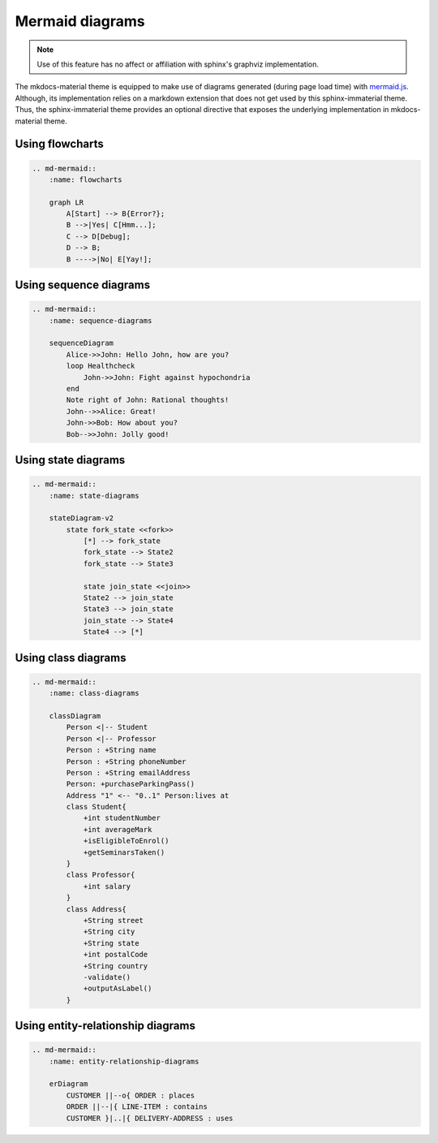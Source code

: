 .. _mermaid.js: https://mermaid-js.github.io/mermaid/

Mermaid diagrams
================

.. note::
    Use of this feature has no affect or affiliation with sphinx's graphviz implementation.

The mkdocs-material theme is equipped to make use of diagrams generated (during page load time)
with `mermaid.js`_. Although, its implementation relies on a markdown extension that does not get
used by this sphinx-immaterial theme. Thus, the sphinx-immaterial theme provides an optional
directive that exposes the underlying implementation in mkdocs-material theme.

.. rst:directive:: md-mermaid

    .. rst:directive:option:: class
        :type: string
        
        A space delimited list of qualified names that get used as the HTML element's
        ``class`` attribute.

    .. rst:directive:option:: name
        :type: string
        
        A qualified name that get used as the HTML element's ``id`` attribute.
    
        Use the `ref` role to reference the element by name.

    The `md-mermaid` directive's ``:class:`` and ``:name:`` options can be used
    as respective class and id specifiers in custom CSS.

    This theme comes with CSS styling that conforms to the chosen `primary` & `accent` colors
    (based on the selected `scheme`).

    .. md-admonition::
        :class: missing
    
        While all `mermaid.js`_ features should work out-of-the-box, this theme will currently only
        adjust the fonts and colors for `flowcharts`_, `sequence diagrams <sequence-diagrams>`,
        `class diagrams <class-diagrams>`, `state diagrams <state-diagrams>`, and
        `entity-relationship diagrams <entity-relationship-diagrams>`.

Using flowcharts
----------------

.. code-block:: rst

    .. md-mermaid::
        :name: flowcharts

        graph LR
            A[Start] --> B{Error?};
            B -->|Yes| C[Hmm...];
            C --> D[Debug];
            D --> B;
            B ---->|No| E[Yay!];

.. md-mermaid::
    :name: flowcharts

    graph LR
        A[Start] --> B{Error?};
        B -->|Yes| C[Hmm...];
        C --> D[Debug];
        D --> B;
        B ---->|No| E[Yay!];

Using sequence diagrams
-----------------------

.. code-block:: rst

    .. md-mermaid::
        :name: sequence-diagrams

        sequenceDiagram
            Alice->>John: Hello John, how are you?
            loop Healthcheck
                John->>John: Fight against hypochondria
            end
            Note right of John: Rational thoughts!
            John-->>Alice: Great!
            John->>Bob: How about you?
            Bob-->>John: Jolly good!

.. md-mermaid::
    :name: sequence-diagrams

    sequenceDiagram
        Alice->>John: Hello John, how are you?
        loop Healthcheck
            John->>John: Fight against hypochondria
        end
        Note right of John: Rational thoughts!
        John-->>Alice: Great!
        John->>Bob: How about you?
        Bob-->>John: Jolly good!

Using state diagrams
--------------------

.. code-block:: rst

    .. md-mermaid::
        :name: state-diagrams

        stateDiagram-v2
            state fork_state <<fork>>
                [*] --> fork_state
                fork_state --> State2
                fork_state --> State3

                state join_state <<join>>
                State2 --> join_state
                State3 --> join_state
                join_state --> State4
                State4 --> [*]

.. md-mermaid::
    :name: state-diagrams

    stateDiagram-v2
        state fork_state <<fork>>
            [*] --> fork_state
            fork_state --> State2
            fork_state --> State3

            state join_state <<join>>
            State2 --> join_state
            State3 --> join_state
            join_state --> State4
            State4 --> [*]

Using class diagrams
--------------------


.. code-block:: rst

    .. md-mermaid::
        :name: class-diagrams

        classDiagram
            Person <|-- Student
            Person <|-- Professor
            Person : +String name
            Person : +String phoneNumber
            Person : +String emailAddress
            Person: +purchaseParkingPass()
            Address "1" <-- "0..1" Person:lives at
            class Student{
                +int studentNumber
                +int averageMark
                +isEligibleToEnrol()
                +getSeminarsTaken()
            }
            class Professor{
                +int salary
            }
            class Address{
                +String street
                +String city
                +String state
                +int postalCode
                +String country
                -validate()
                +outputAsLabel()  
            }

.. md-mermaid::
    :name: class-diagrams

    classDiagram
        Person <|-- Student
        Person <|-- Professor
        Person : +String name
        Person : +String phoneNumber
        Person : +String emailAddress
        Person: +purchaseParkingPass()
        Address "1" <-- "0..1" Person:lives at
        class Student{
            +int studentNumber
            +int averageMark
            +isEligibleToEnrol()
            +getSeminarsTaken()
        }
        class Professor{
            +int salary
        }
        class Address{
            +String street
            +String city
            +String state
            +int postalCode
            +String country
            -validate()
            +outputAsLabel()  
        }

Using entity-relationship diagrams
----------------------------------


.. code-block:: rst

    .. md-mermaid::
        :name: entity-relationship-diagrams

        erDiagram
            CUSTOMER ||--o{ ORDER : places
            ORDER ||--|{ LINE-ITEM : contains
            CUSTOMER }|..|{ DELIVERY-ADDRESS : uses

.. md-mermaid::
    :name: entity-relationship-diagrams

    erDiagram
        CUSTOMER ||--o{ ORDER : places
        ORDER ||--|{ LINE-ITEM : contains
        CUSTOMER }|..|{ DELIVERY-ADDRESS : uses
